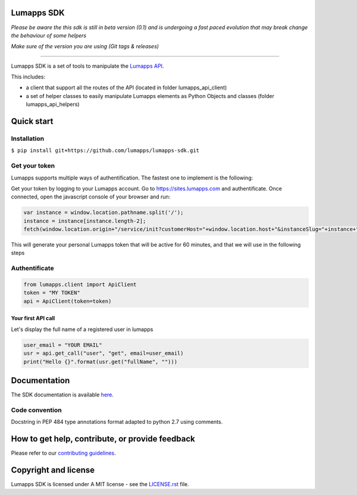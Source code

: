 **Lumapps SDK**
===============

.. image:: https://circleci.com/gh/lumapps/lumapps-sdk.svg?style=svg
    :target: https://circleci.com/gh/lumapps/lumapps-sdk

.. image:: https://black.readthedocs.io/en/stable/_static/license.svg
    :target: https://github.com/lumapps/lumapps-sdk/blob/master/LICENSE.rst
    :alt: License: MIT

.. image:: https://img.shields.io/badge/code%20style-black-000000.svg
    :target: https://github.com/ambv/black
    :alt: Black style


*Please be aware the this sdk is still in beta version (0.1) and is undergoing a fast paced evolution that may break change the behaviour of some helpers*

*Make sure of the version you are using (Git tags & releases)*

----

Lumapps SDK is a set of tools to manipulate the `Lumapps API <https://api.lumapps.com/docs/start>`_.

This includes: 

- a client that support all the routes of the API (located in folder lumapps_api_client)
- a set of helper classes to easily manipulate Lumapps elements as Python Objects and classes (folder lumapps_api_helpers)


Quick start
===========

Installation
------------

``$ pip install git+https://github.com/lumapps/lumapps-sdk.git``


Get your token
--------------

Lumapps supports multiple ways of authentification.
The fastest one to implement is the following:

Get your token by logging to your Lumapps account.
Go to `https://sites.lumapps.com <https://sites.lumapps.com>`_ and authentificate.
Once connected, open the javascript console of your browser and run:

.. code-block:: javascript

    var instance = window.location.pathname.split('/');
    instance = instance[instance.length-2];
    fetch(window.location.origin+"/service/init?customerHost="+window.location.host+"&instanceSlug="+instance+"&slug=").then(data=>{return data.json()}).then(res => {console.log(res.token)})
    

This will generate your personal Lumapps token that will be active for 60 minutes, and that we will use in the following steps

Authentificate
--------------

.. code-block:: python

    from lumapps.client import ApiClient
    token = "MY TOKEN"
    api = ApiClient(token=token)

Your first API call
~~~~~~~~~~~~~~~~~~~

Let's display the full name of a registered user in lumapps

.. code-block:: python

    user_email = "YOUR EMAIL"
    usr = api.get_call("user", "get", email=user_email)
    print("Hello {}".format(usr.get("fullName", "")))
    


Documentation
=============

The SDK documentation is available `here <https://lumapps.github.io/lumapps-sdk>`_.

Code convention
---------------

Docstring in PEP 484 type annotations format adapted to python 2.7 using comments.

How to get help, contribute, or provide feedback
================================================

Please refer to our `contributing guidelines <https://lumapps.github.io/lumapps-sdk/contributing.html#contributing-to-code>`_.

Copyright and license
=====================

Lumapps SDK is licensed under A MIT license - see the `LICENSE.rst <LICENSE.RST>`_ file.